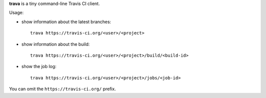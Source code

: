 **trava** is a tiny command-line Travis CI client.

Usage:

* show information about the latest branches::

      trava https://travis-ci.org/<user>/<project>

* show information about the build::

      trava https://travis-ci.org/<user>/<project>/build/<build-id>

* show the job log::

      trava https://travis-ci.org/<user>/<project>/jobs/<job-id>

You can omit the ``https://travis-ci.org/`` prefix.

.. vim:ts=3 sts=3 sw=3 et
